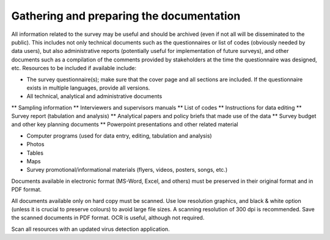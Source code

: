 ================
Gathering and preparing the documentation
================

All information related to the survey may be useful and should be archived (even if not all will be disseminated to the public). This includes not only technical documents such as the questionnaires or list of codes (obviously needed by data users), but also administrative reports (potentially useful for implementation of future surveys), and other documents such as a compilation of the comments provided by stakeholders at the time the questionnaire was designed, etc. Resources to be included if available include:

*	The survey questionnaire(s); make sure that the cover page and all sections are included. If the questionnaire exists in multiple languages, provide all versions.
*	All technical, analytical and administrative documents 

**	Sampling information 
**	Interviewers and supervisors manuals
**	List of codes 
**	Instructions for data editing
**	Survey report (tabulation and analysis) 
**	Analytical papers and policy briefs that made use of the data
**	Survey budget and other key planning documents
**	Powerpoint presentations and other related material

*	Computer programs (used for data entry, editing, tabulation and analysis)
*	Photos
*	Tables
*	Maps
*	Survey promotional/informational materials (flyers, videos, posters, songs, etc.)

Documents available in electronic format (MS-Word, Excel, and others) must be preserved in their original format and in PDF format. 

All documents available only on hard copy must be scanned. Use low resolution graphics, and black & white option (unless it is crucial to preserve colours) to avoid large file sizes. A scanning resolution of 300 dpi is recommended. Save the scanned documents in PDF format. OCR is useful, although not required. 

Scan all resources with an updated virus detection application. 
